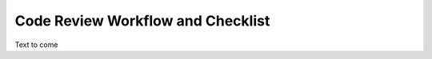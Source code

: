 ==================================
Code Review Workflow and Checklist
==================================

Text to come